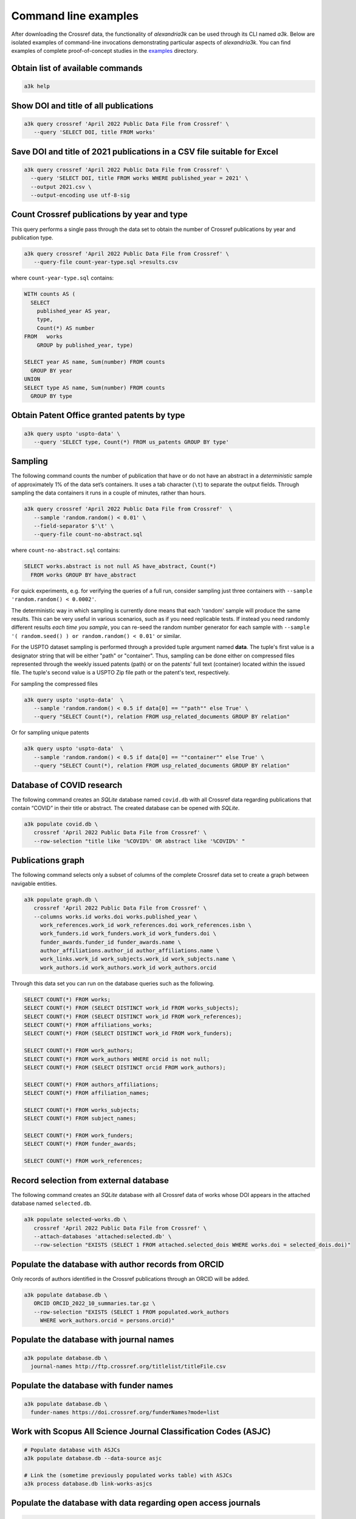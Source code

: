 Command line examples
---------------------

After downloading the Crossref data, the functionality of *alexandria3k*
can be used through its CLI named *a3k*.
Below are isolated examples of command-line invocations
demonstrating particular aspects of *alexandria3k*.
You can find examples of complete proof-of-concept studies in the
`examples <https://github.com/dspinellis/alexandria3k/tree/main/examples>`__
directory.

Obtain list of available commands
~~~~~~~~~~~~~~~~~~~~~~~~~~~~~~~~~

.. code:: sh

   a3k help

Show DOI and title of all publications
~~~~~~~~~~~~~~~~~~~~~~~~~~~~~~~~~~~~~~

.. code:: sh

   a3k query crossref 'April 2022 Public Data File from Crossref' \
      --query 'SELECT DOI, title FROM works'

Save DOI and title of 2021 publications in a CSV file suitable for Excel
~~~~~~~~~~~~~~~~~~~~~~~~~~~~~~~~~~~~~~~~~~~~~~~~~~~~~~~~~~~~~~~~~~~~~~~~

.. code:: sh

   a3k query crossref 'April 2022 Public Data File from Crossref' \
     --query 'SELECT DOI, title FROM works WHERE published_year = 2021' \
     --output 2021.csv \
     --output-encoding use utf-8-sig

Count Crossref publications by year and type
~~~~~~~~~~~~~~~~~~~~~~~~~~~~~~~~~~~~~~~~~~~~

This query performs a single pass through the data set to obtain the
number of Crossref publications by year and publication type.

.. code:: sh

   a3k query crossref 'April 2022 Public Data File from Crossref' \
      --query-file count-year-type.sql >results.csv

where ``count-year-type.sql`` contains:

.. code:: sql

   WITH counts AS (
     SELECT
       published_year AS year,
       type,
       Count(*) AS number
   FROM   works
       GROUP by published_year, type)

   SELECT year AS name, Sum(number) FROM counts
     GROUP BY year
   UNION
   SELECT type AS name, Sum(number) FROM counts
     GROUP BY type

Obtain Patent Office granted patents by type
~~~~~~~~~~~~~~~~~~~~~~~~~~~~~~~~~~~~~~~~~~~~

.. code:: sh

   a3k query uspto 'uspto-data' \
      --query 'SELECT type, Count(*) FROM us_patents GROUP BY type'


Sampling
~~~~~~~~

The following command counts the number of publication that have or do
not have an abstract in a *deterministic* sample of approximately 1% of
the data set’s containers. It uses a tab character (``\t``) to separate
the output fields. Through sampling the data containers it runs in a
couple of minutes, rather than hours.

.. code:: sh

   a3k query crossref 'April 2022 Public Data File from Crossref'  \
      --sample 'random.random() < 0.01' \
      --field-separator $'\t' \
      --query-file count-no-abstract.sql

where ``count-no-abstract.sql`` contains:

.. code:: sql

   SELECT works.abstract is not null AS have_abstract, Count(*)
     FROM works GROUP BY have_abstract

For quick experiments, e.g. for verifying the queries of a full run,
consider sampling just three containers with
``--sample 'random.random() < 0.0002'``.

The deterministic way in which sampling is currently done means that
each 'random' sample will produce the same results. This can be very
useful in various scenarios, such as if you need replicable tests.
If instead you need randomly different results *each time you sample*,
you can re-seed the random number generator for each sample with 
``--sample '( random.seed() ) or random.random() < 0.01'`` or
similar.

For the USPTO dataset sampling is performed through a
provided tuple argument named **data**. The tuple's first value is
a designator string that will be either "path" or "container".
Thus, sampling can be done either on compressed files represented
through the weekly issued patents (path) or on the patents' full text
(container) located within the issued file.
The tuple's second value is a USPTO Zip file path or the patent's text, respectively.

For sampling the compressed files

.. code:: sh

   a3k query uspto 'uspto-data'  \
      --sample 'random.random() < 0.5 if data[0] == ""path"" else True' \
      --query "SELECT Count(*), relation FROM usp_related_documents GROUP BY relation"

Or for sampling unique patents

.. code:: sh

   a3k query uspto 'uspto-data'  \
      --sample 'random.random() < 0.5 if data[0] == ""container"" else True' \
      --query "SELECT Count(*), relation FROM usp_related_documents GROUP BY relation"



Database of COVID research
~~~~~~~~~~~~~~~~~~~~~~~~~~

The following command creates an *SQLite* database named ``covid.db``
with all Crossref data regarding publications that contain “COVID”
in their title or abstract.
The created database can be opened with *SQLite*.

.. code:: sh

   a3k populate covid.db \
      crossref 'April 2022 Public Data File from Crossref' \
      --row-selection "title like '%COVID%' OR abstract like '%COVID%' "

Publications graph
~~~~~~~~~~~~~~~~~~

The following command selects only a subset of columns of the complete
Crossref data set to create a graph between navigable entities.

.. code:: sh

   a3k populate graph.db \
      crossref 'April 2022 Public Data File from Crossref' \
      --columns works.id works.doi works.published_year \
        work_references.work_id work_references.doi work_references.isbn \
        work_funders.id work_funders.work_id work_funders.doi \
        funder_awards.funder_id funder_awards.name \
        author_affiliations.author_id author_affiliations.name \
        work_links.work_id work_subjects.work_id work_subjects.name \
        work_authors.id work_authors.work_id work_authors.orcid

Through this data set you can run on the database queries such as the
following.

.. code:: sql

   SELECT COUNT(*) FROM works;
   SELECT COUNT(*) FROM (SELECT DISTINCT work_id FROM works_subjects);
   SELECT COUNT(*) FROM (SELECT DISTINCT work_id FROM work_references);
   SELECT COUNT(*) FROM affiliations_works;
   SELECT COUNT(*) FROM (SELECT DISTINCT work_id FROM work_funders);

   SELECT COUNT(*) FROM work_authors;
   SELECT COUNT(*) FROM work_authors WHERE orcid is not null;
   SELECT COUNT(*) FROM (SELECT DISTINCT orcid FROM work_authors);

   SELECT COUNT(*) FROM authors_affiliations;
   SELECT COUNT(*) FROM affiliation_names;

   SELECT COUNT(*) FROM works_subjects;
   SELECT COUNT(*) FROM subject_names;

   SELECT COUNT(*) FROM work_funders;
   SELECT COUNT(*) FROM funder_awards;

   SELECT COUNT(*) FROM work_references;

Record selection from external database
~~~~~~~~~~~~~~~~~~~~~~~~~~~~~~~~~~~~~~~

The following command creates an *SQLite* database with all Crossref data
of works whose DOI appears in the attached database named
``selected.db``.

.. code:: sh

   a3k populate selected-works.db \
      crossref 'April 2022 Public Data File from Crossref' \
      --attach-databases 'attached:selected.db' \
      --row-selection "EXISTS (SELECT 1 FROM attached.selected_dois WHERE works.doi = selected_dois.doi)"

Populate the database with author records from ORCID
~~~~~~~~~~~~~~~~~~~~~~~~~~~~~~~~~~~~~~~~~~~~~~~~~~~~

Only records of authors identified in the Crossref publications through
an ORCID will be added.

.. code:: sh

   a3k populate database.db \
      ORCID ORCID_2022_10_summaries.tar.gz \
      --row-selection "EXISTS (SELECT 1 FROM populated.work_authors
        WHERE work_authors.orcid = persons.orcid)"

Populate the database with journal names
~~~~~~~~~~~~~~~~~~~~~~~~~~~~~~~~~~~~~~~~

.. code:: sh

   a3k populate database.db \
     journal-names http://ftp.crossref.org/titlelist/titleFile.csv

Populate the database with funder names
~~~~~~~~~~~~~~~~~~~~~~~~~~~~~~~~~~~~~~~

.. code:: sh

   a3k populate database.db \
     funder-names https://doi.crossref.org/funderNames?mode=list

Work with Scopus All Science Journal Classification Codes (ASJC)
~~~~~~~~~~~~~~~~~~~~~~~~~~~~~~~~~~~~~~~~~~~~~~~~~~~~~~~~~~~~~~~~

.. code:: sh

   # Populate database with ASJCs
   a3k populate database.db --data-source asjc

   # Link the (sometime previously populated works table) with ASJCs
   a3k process database.db link-works-asjcs

Populate the database with data regarding open access journals
~~~~~~~~~~~~~~~~~~~~~~~~~~~~~~~~~~~~~~~~~~~~~~~~~~~~~~~~~~~~~~

.. code:: sh

   a3k populate database.db doaj https://doaj.org/csv

Populate the database with the names of research organizations
~~~~~~~~~~~~~~~~~~~~~~~~~~~~~~~~~~~~~~~~~~~~~~~~~~~~~~~~~~~~~~

Populate the research organization registry (ROR) tables.

.. code:: sh

   # Fetch the ROR data file (~21 MB)
   wget -O ror-v1.17.1.zip \
     "https://zenodo.org/record/7448410/files/v1.17.1-2022-12-16-ror-data.zip?download=1"

   # Populate the database
   a3k populate database.db ror ror-v1.17.1.zip

Link author affiliations with research organization names
~~~~~~~~~~~~~~~~~~~~~~~~~~~~~~~~~~~~~~~~~~~~~~~~~~~~~~~~~

Given a database already populated with work author affiliations and the
research organization registry fill-in the table ``work_authors_rors``
linking the two.

.. code:: sh

   # Link affiliations with best match
   a3k process database.db link-aa-base-ror

   # Link affiliations with top parent of best match
   a3k process database.db link-aa-top-ror

After linking, the results’ quality can be verified with queries such as
the following.

.. code:: sql

   -- Display affiliation matches
   SELECT author_affiliations.name, research_organizations.name FROM
     work_authors
     INNER JOIN author_affiliations
       ON work_authors.id = author_affiliations.author_id
     INNER JOIN work_authors_rors
       ON work_authors_rors.work_author_id = work_authors.id
     INNER JOIN research_organizations
       ON research_organizations.id = work_authors_rors.ror_id;

   -- Display unmatched affiliations
   SELECT author_affiliations.name FROM
     work_authors
     INNER JOIN author_affiliations
       ON work_authors.id = author_affiliations.author_id
     LEFT JOIN work_authors_rors
       ON work_authors_rors.work_author_id = work_authors.id
     WHERE work_authors_rors.ror_id is null;
